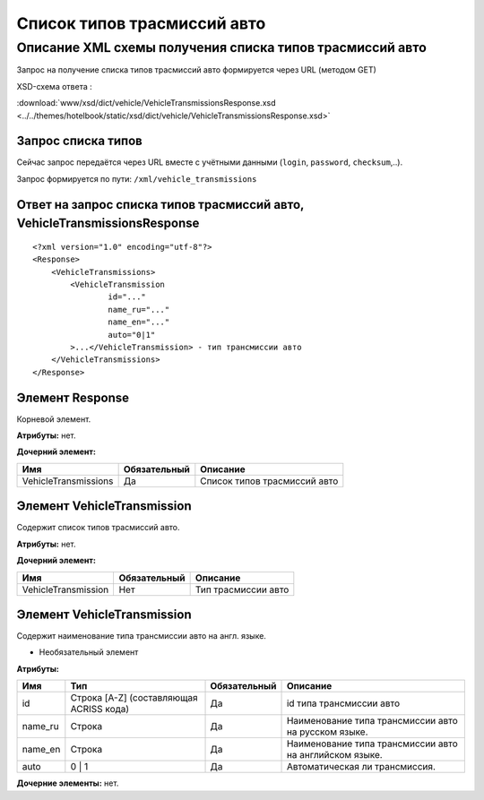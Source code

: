 Список типов трасмиссий авто
############################

Описание XML схемы получения списка типов трасмиссий авто
=========================================================

Запрос на получение списка типов трасмиссий авто формируется через URL (методом GET)

XSD-схема ответа :

:download:`www/xsd/dict/vehicle/VehicleTransmissionsResponse.xsd <../../themes/hotelbook/static/xsd/dict/vehicle/VehicleTransmissionsResponse.xsd>`

Запрос списка типов
-------------------

Сейчас запрос передаётся через URL вместе с учётными данными (``login``, ``password``, ``checksum``,..).

Запрос формируется по пути: ``/xml/vehicle_transmissions``

Ответ на запрос списка типов трасмиссий авто, VehicleTransmissionsResponse
--------------------------------------------------------------------------

::

    <?xml version="1.0" encoding="utf-8"?>
    <Response>
        <VehicleTransmissions>
            <VehicleTransmission 
                    id="..." 
                    name_ru="..." 
                    name_en="..."
                    auto="0|1"                 
            >...</VehicleTransmission> - тип трансмиссии авто
        </VehicleTransmissions>
    </Response>

Элемент Response
----------------

Корневой элемент.

**Атрибуты:** нет.

**Дочерний элемент:**

+----------------------+--------------+------------------------------+
| Имя                  | Обязательный | Описание                     |
+======================+==============+==============================+
| VehicleTransmissions | Да           | Список типов трасмиссий авто |
+----------------------+--------------+------------------------------+

Элемент VehicleTransmission
---------------------------

Содержит список типов трасмиссий авто.

**Атрибуты:** нет.

**Дочерний элемент:**

+---------------------+--------------+---------------------+
| Имя                 | Обязательный | Описание            |
+=====================+==============+=====================+
| VehicleTransmission | Нет          | Тип трасмиссии авто |
+---------------------+--------------+---------------------+

Элемент VehicleTransmission
---------------------------

Содержит наименование типа трансмиссии авто на англ. языке.

- Необязательный элемент

**Атрибуты:**

+------------+-------------------------------------------+----------------+-----------------------------------------------------------+
| Имя        | Тип                                       | Обязательный   | Описание                                                  |
+============+===========================================+================+===========================================================+
| id         | Строка [A-Z] (составляющая ACRISS кода)   | Да             | id типа трансмиссии авто                                  |
+------------+-------------------------------------------+----------------+-----------------------------------------------------------+
| name\_ru   | Строка                                    | Да             | Наименование типа трансмиссии авто на русском языке.      |
+------------+-------------------------------------------+----------------+-----------------------------------------------------------+
| name\_en   | Строка                                    | Да             | Наименование типа трансмиссии авто на английском языке.   |
+------------+-------------------------------------------+----------------+-----------------------------------------------------------+
| auto       | 0 \| 1                                    | Да             | Автоматическая ли трансмиссия.                            |
+------------+-------------------------------------------+----------------+-----------------------------------------------------------+

**Дочерние элементы:** нет.